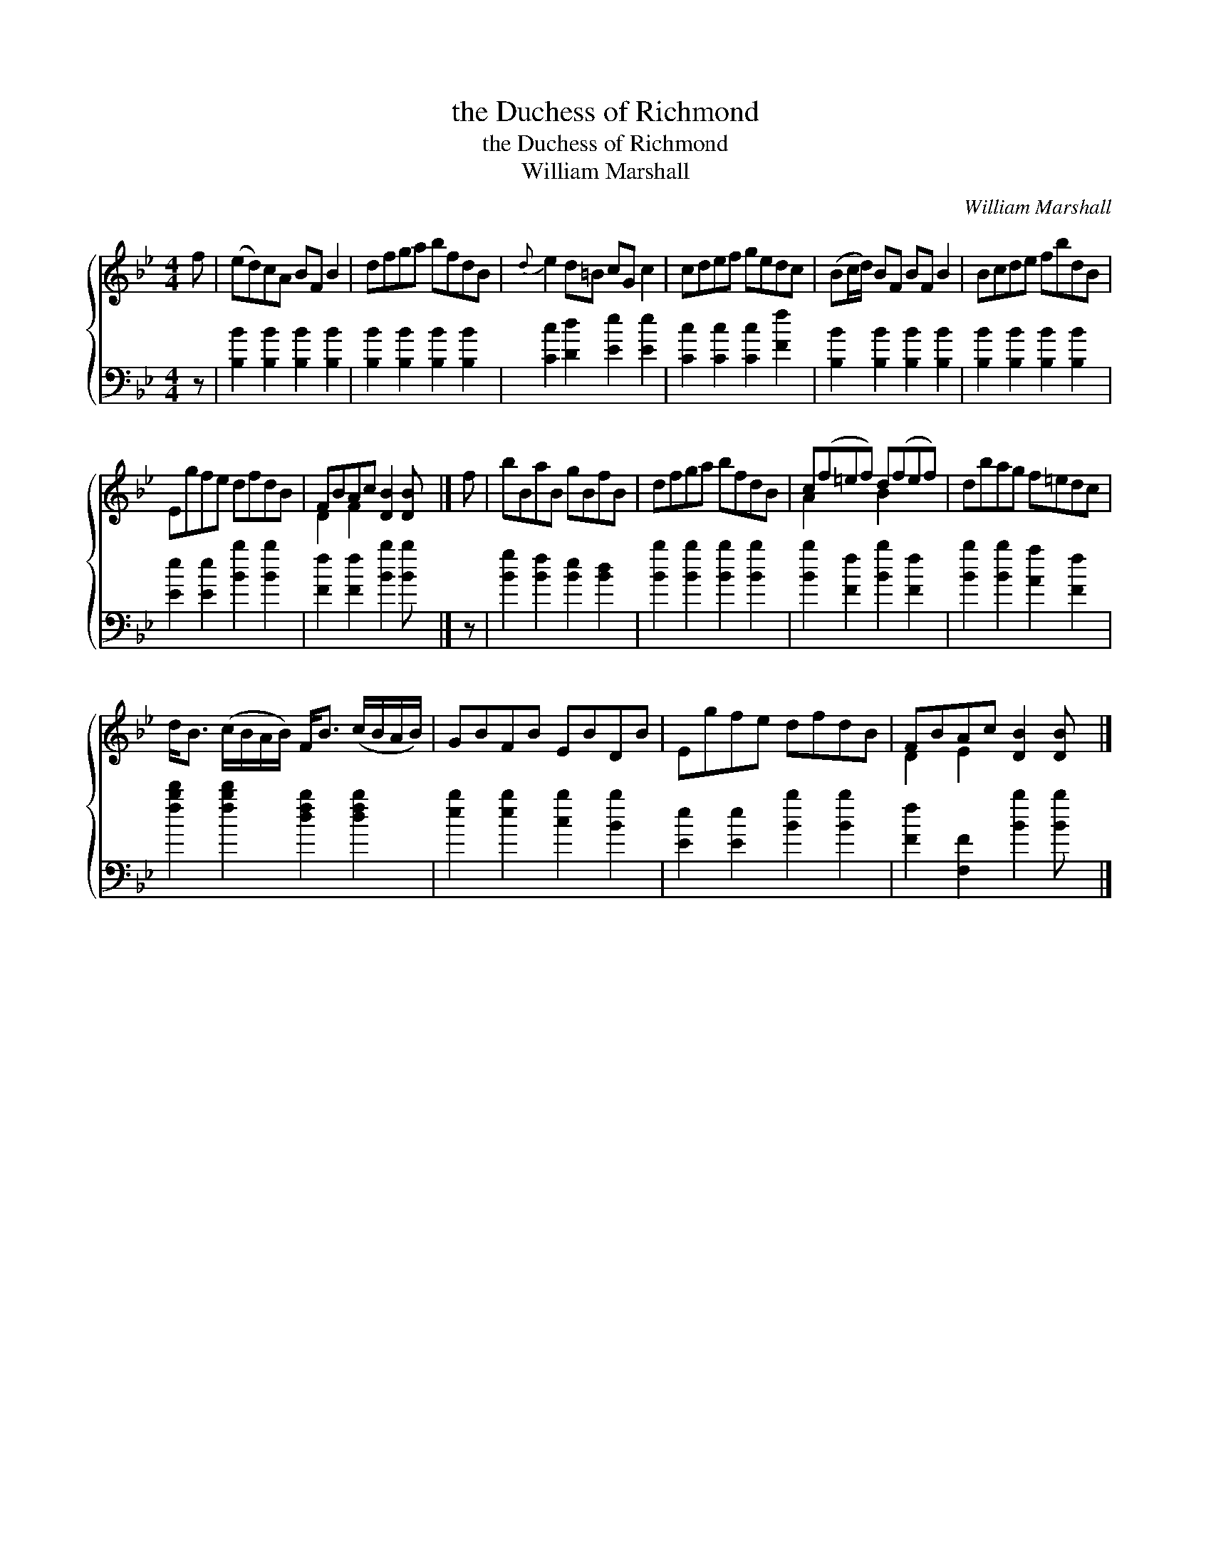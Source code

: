 X:1
T:the Duchess of Richmond
T:the Duchess of Richmond
T:William Marshall
C:William Marshall
%%score { ( 1 2 ) 3 }
L:1/8
M:4/4
K:Bb
V:1 treble 
V:2 treble 
V:3 bass 
V:1
 f | (ed)cA BF B2 | dfga bfdB |{d} e2 d=B cG c2 | cdef gedc | (Bc/d/) BF BF B2 | Bcde fbdB | %7
 Egfe dfdB | FBAc [DB]2 [DB] x |] f | bBaB gBfB | dfga bfdB | c(f=ef) d(fef) | dbag f=edc | %14
 d<B (c/B/A/B/) F<B (c/B/A/B/) | GBFB EBDB | Egfe dfdB | FBAc [DB]2 [DB] x |] %18
V:2
 x | x8 | x8 | x8 | x8 | x8 | x8 | x8 | D2 F2 x4 |] x | x8 | x8 | A2 x2 B2 x2 | x8 | x8 | x8 | x8 | %17
 D2 E2 x4 |] %18
V:3
 z | [B,B]2 [B,B]2 [B,B]2 [B,B]2 | [B,B]2 [B,B]2 [B,B]2 [B,B]2 | [Cc]2 [Dd]2 [Ee]2 [Ee]2 | %4
 [Cc]2 [Cc]2 [Cc]2 [Ff]2 | [B,B]2 [B,B]2 [B,B]2 [B,B]2 | [B,B]2 [B,B]2 [B,B]2 [B,B]2 | %7
 [Ee]2 [Ee]2 [Bb]2 [Bb]2 | [Ff]2 [Ff]2 [Bb]2 [Bb] x |] z | [Bg]2 [Bf]2 [Be]2 [Bd]2 | %11
 [Bb]2 [Bb]2 [Bb]2 [Bb]2 | [Bb]2 [Ff]2 [Bb]2 [Ff]2 | [Bb]2 [Bb]2 [Aa]2 [Ff]2 | %14
 [fbd']2 [fbd']2 [dfb]2 [dfb]2 | [eb]2 [eb]2 [cb]2 [Bb]2 | [Ee]2 [Ee]2 [Bb]2 [Bb]2 | %17
 [Ff]2 [F,F]2 [Bb]2 [Bb] x |] %18

